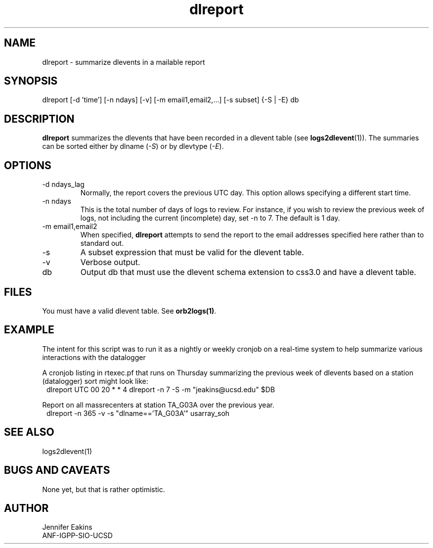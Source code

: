 .TH dlreport 1 "$Date$"

.SH NAME 
dlreport \- summarize dlevents in a mailable report 

.SH SYNOPSIS
.nf
dlreport [-d 'time'] [-n ndays] [-v] [-m email1,email2,...] [-s subset] {-S | -E} db
.fi

.SH DESCRIPTION
\fBdlreport\fP summarizes the dlevents that have been recorded in a dlevent
table (see \fBlogs2dlevent\fP(1)).  The summaries can be sorted either by
dlname (\fI-S\fP) or by dlevtype (\fI-E\fP).  

.SH OPTIONS

.IP "-d ndays_lag"
Normally, the report covers the previous UTC day.  This option allows specifying
a different start time.
.IP "-n ndays"
This is the total number of days of logs to review.  For instance, if you wish
to review the previous week of logs, not including the current (incomplete) day,
set -n to 7.  The default is 1 day.
.IP "-m email1,email2"
When specified, \fBdlreport\fP attempts to send the report to the email addresses 
specified here rather than to standard out.
.IP "-s"
A subset expression that must be valid for the dlevent table.
.IP "-v"
Verbose output.
.IP "db"
Output db that must use the dlevent schema extension to css3.0 and have a dlevent
table.

.SH FILES

You must have a valid dlevent table. See \fBorb2logs(1)\fP.

.SH EXAMPLE
.LP
The intent for this script was to run it as a nightly or weekly cronjob on a real-time 
system to help summarize various interactions with the datalogger 

.LP
A cronjob listing in rtexec.pf that runs on Thursday summarizing the previous 
week of dlevents based on a station (datalogger) sort might look like:
.in 2c
.ft CW
.nf
dlreport    	UTC  00 20 * * 4 dlreport -n 7 -S -m "jeakins@ucsd.edu" $DB
.fi
.ft R
.in

.LP
Report on all massrecenters at station TA_G03A over the previous year.
.in 2c
.ft CW
.nf
dlreport -n 365 -v -s "dlname=='TA_G03A'" usarray_soh 
.fi
.ft R
.in

.SH "SEE ALSO"
.nf
logs2dlevent(1)
.fi

.SH "BUGS AND CAVEATS"
None yet, but that is rather optimistic. 

.SH AUTHOR
.nf
Jennifer Eakins
ANF-IGPP-SIO-UCSD
.fi

